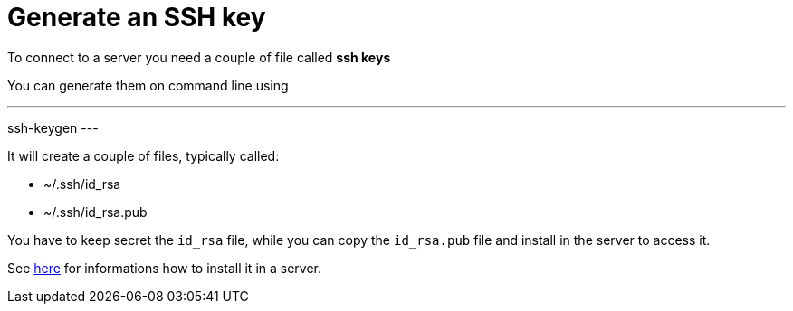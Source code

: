 = Generate an SSH key

To connect to a server you need a couple of file called **ssh keys**


You can generate them on command line using

---
ssh-keygen
---

It will create a couple of files, typically called:

* ~/.ssh/id_rsa
* ~/.ssh/id_rsa.pub

You have to keep secret the `id_rsa` file, while you can copy the `id_rsa.pub` file and install in the server to access it.

See xref:server-generic.adoc[here] for informations how to install it in a server.
 